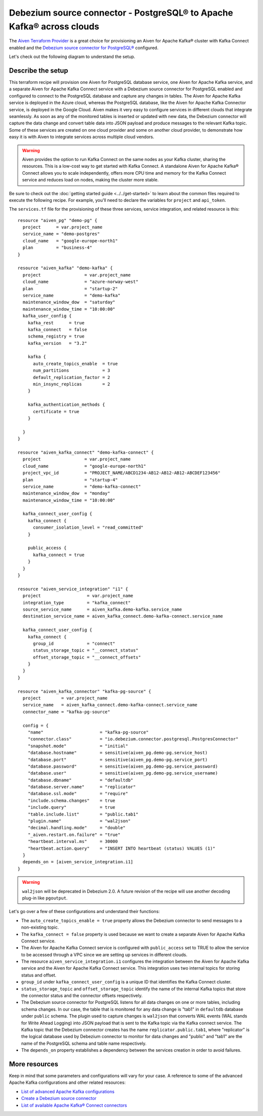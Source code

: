Debezium source connector - PostgreSQL® to Apache Kafka® across clouds
======================================================================

The `Aiven Terraform Provider <https://registry.terraform.io/providers/aiven/aiven/latest/docs>`_ is a great choice for provisioning an Aiven for Apache Kafka® cluster with Kafka Connect enabled and the `Debezium source connector for PostgreSQL® <https://docs.aiven.io/docs/products/kafka/kafka-connect/howto/debezium-source-connector-pg.html>`_ configured.

Let's check out the following diagram to understand the setup.

.. mermaid::

   flowchart LR
      id1[(PostgreSQL service on GCP)]
      subgraph Kafka Connect
      Debezium-Source-Connector-PG
      end
      subgraph Apache Kafka on Azure
      Topic
      end
      id1 --->|wal2json plugin| Debezium-Source-Connector-PG --->|publishes changes| Topic

Describe the setup
------------------

This terraform recipe will provision one Aiven for PostgreSQL database service, one Aiven for Apache Kafka service, and a separate Aiven for Apache Kafka Connect  
service with a Debezium source connector for PostgreSQL enabled and configured to connect to the PostgreSQL database and capture any changes in tables. The Aiven for Apache Kafka service is deployed in the Azure cloud, whereas the PostgreSQL database, like the Aiven for Apache Kafka Connector service, is deployed in the Google Cloud.
Aiven makes it very easy to configure services in different clouds that integrate seamlessly. As soon as any of the monitored tables is inserted or updated with new data, the Debezium connector will capture the data change and convert table data into
JSON payload and produce messages to the relevant Kafka topic. Some of these services are created on one cloud provider and some on another cloud provider, to demonstrate how easy it is with Aiven to integrate services across multiple cloud vendors.

.. Warning::

    Aiven provides the option to run Kafka Connect on the same nodes as your Kafka cluster, sharing the resources. This is a low-cost way to get started with Kafka Connect. A standalone Aiven for Apache Kafka® Connect allows you to scale independently, offers more CPU time and memory for the Kafka Connect service and reduces load on nodes, making the cluster more stable.

Be sure to check out the :doc:`getting started guide <../../get-started>` to learn about the common files required to execute the following recipe.
For example, you'll need to declare the variables for ``project`` and ``api_token``.

.. dropdown:: Expand to check out the relevant common files needed for this recipe.

    Navigate to a new folder and add the following files.

    1. Add the following to a new ``provider.tf`` file:

    .. code:: terraform

       terraform {
         required_providers {
           aiven = {
             source  = "aiven/aiven"
             version = "~> 3.10.0"
           }
         }
       }
   
       provider "aiven" {
         api_token = var.aiven_api_token
       }
   
    You can also set the environment variable ``TF_VAR_aiven_api_token`` for the ``api_token`` property. With this, you don't need to pass the ``-var-file`` flag when executing Terraform commands.
 
    2. To avoid including sensitive information in source control, the variables are defined here in the ``variables.tf`` file. You can then use a ``*.tfvars`` file with the actual values so that Terraform receives the values during runtime, and exclude it.

    The ``variables.tf`` file defines the API token, the project name to use, and the prefix for the service name:

    .. code:: terraform

       variable "aiven_api_token" {
         description = "Aiven console API token"
         type        = string
       }
   
       variable "project_name" {
         description = "Aiven console project name"
         type        = string
       }
      
    3. The ``var-values.tfvars`` file holds the actual values and is passed to Terraform using the ``-var-file=`` flag.

    ``var-values.tfvars`` file:

    .. code:: terraform

       aiven_api_token     = "<YOUR-AIVEN-AUTHENTICATION-TOKEN-GOES-HERE>"
       project_name        = "<YOUR-AIVEN-CONSOLE-PROJECT-NAME-GOES-HERE>"

The ``services.tf`` file for the provisioning of these three services, service integration, and related resource is this:

::
  
  resource "aiven_pg" "demo-pg" {
    project      = var.project_name
    service_name = "demo-postgres"
    cloud_name   = "google-europe-north1"
    plan         = "business-4"
  }
  
  resource "aiven_kafka" "demo-kafka" {
    project                 = var.project_name
    cloud_name              = "azure-norway-west"
    plan                    = "startup-2"
    service_name            = "demo-kafka"
    maintenance_window_dow  = "saturday"
    maintenance_window_time = "10:00:00"
    kafka_user_config {
      kafka_rest      = true
      kafka_connect   = false
      schema_registry = true
      kafka_version   = "3.2"
  
      kafka {
        auto_create_topics_enable  = true
        num_partitions             = 3
        default_replication_factor = 2
        min_insync_replicas        = 2
      }
  
      kafka_authentication_methods {
        certificate = true
      }
  
    }
  }
  
  resource "aiven_kafka_connect" "demo-kafka-connect" {
    project                 = var.project_name
    cloud_name              = "google-europe-north1"
    project_vpc_id          = "PROJECT_NAME/ABCD1234-AB12-AB12-AB12-ABCDEF123456"
    plan                    = "startup-4"
    service_name            = "demo-kafka-connect"
    maintenance_window_dow  = "monday"
    maintenance_window_time = "10:00:00"
  
    kafka_connect_user_config {
      kafka_connect {
        consumer_isolation_level = "read_committed"
      }
  
      public_access {
        kafka_connect = true
      }
    }
  }
  
  resource "aiven_service_integration" "i1" {
    project                  = var.project_name
    integration_type         = "kafka_connect"
    source_service_name      = aiven_kafka.demo-kafka.service_name
    destination_service_name = aiven_kafka_connect.demo-kafka-connect.service_name
  
    kafka_connect_user_config {
      kafka_connect {
        group_id             = "connect"
        status_storage_topic = "__connect_status"
        offset_storage_topic = "__connect_offsets"
      }
    }
  }
  
  resource "aiven_kafka_connector" "kafka-pg-source" {
    project        = var.project_name
    service_name   = aiven_kafka_connect.demo-kafka-connect.service_name
    connector_name = "kafka-pg-source"
  
    config = {
      "name"                      = "kafka-pg-source"
      "connector.class"           = "io.debezium.connector.postgresql.PostgresConnector"
      "snapshot.mode"             = "initial"
      "database.hostname"         = sensitive(aiven_pg.demo-pg.service_host)
      "database.port"             = sensitive(aiven_pg.demo-pg.service_port)
      "database.password"         = sensitive(aiven_pg.demo-pg.service_password)
      "database.user"             = sensitive(aiven_pg.demo-pg.service_username)
      "database.dbname"           = "defaultdb"
      "database.server.name"      = "replicator"
      "database.ssl.mode"         = "require"
      "include.schema.changes"    = true
      "include.query"             = true
      "table.include.list"        = "public.tab1"
      "plugin.name"               = "wal2json"
      "decimal.handling.mode"     = "double"
      "_aiven.restart.on.failure" = "true"
      "heartbeat.interval.ms"     = 30000
      "heartbeat.action.query"    = "INSERT INTO heartbeat (status) VALUES (1)"
    }
    depends_on = [aiven_service_integration.i1]
  }
  
.. dropdown:: Expand to check out how to execute the Terraform files.

    The ``init`` command performs several different initialization steps in order to prepare the current working directory for use with Terraform. In our case, this command automatically finds, downloads, and installs the necessary Aiven Terraform provider plugins.
    
    .. code:: shell

       terraform init

    The ``plan`` command creates an execution plan and shows you the resources that will be created (or modified) for you. This command does not actually create any resource; this is more like a preview.

    .. code:: bash

       terraform plan -var-file=var-values.tfvars

    If you're satisfied with the output of ``terraform plan``, go ahead and run the ``terraform apply`` command which actually does the task or creating (or modifying) your infrastructure resources. 

    .. code:: bash

       terraform apply -var-file=var-values.tfvars

.. Warning::

  ``wal2json`` will be deprecated in Debezium 2.0. A future revision of the recipe will use another decoding plug-in like ``pgoutput``.

Let's go over a few of these configurations and understand their functions:

- The ``auto_create_topics_enable = true`` property allows the Debezium connector to send messages to a non-existing topic.
- The ``kafka_connect = false`` property is used because we want to create a separate Aiven for Apache Kafka Connect service.
- The Aiven for Apache Kafka Connect service is configured with ``public_access`` set to TRUE to allow the service to be accessed through a VPC since we are setting up services in different clouds.
- The resource ``aiven_service_integration.i1`` configures the integration between the Aiven for Apache Kafka service and the Aiven for Apache Kafka Connect service. This integration uses two internal topics for storing status and offset.
- ``group_id`` under ``kafka_connect_user_config`` is a unique ID that identifies the Kafka Connect cluster.
- ``status_storage_topic`` and ``offset_storage_topic`` identify the name of the internal Kafka topics that store the connector status and the connector offsets respectively.
- The Debezium source connector for PostgreSQL listens for all data changes on one or more tables, including schema changes. In our case, the table that is monitored for any data change is "tab1" in ``defaultdb`` database under ``public`` schema. The plugin used to capture changes is ``wal2json`` that converts WAL events (WAL stands for Write Ahead Logging) into JSON payload that is sent to the Kafka topic via the Kafka connect service. The Kafka topic that the Debezium connector creates has the name ``replicator.public.tab1``, where "replicator" is the logical database used by Debezium connector to monitor for data changes and "public" and "tab1" are the name of the PostgreSQL schema and table name respectively. 
- The ``depends_on`` property establishes a dependency between the services creation in order to avoid failures.

More resources
--------------

Keep in mind that some parameters and configurations will vary for your case. A reference to some of the advanced Apache Kafka configurations and other related resources:

- `List of advanced Apache Kafka configurations <https://docs.aiven.io/docs/products/kafka/kafka-connect/reference/advanced-params.html>`_
- `Create a Debezium source connector <https://docs.aiven.io/docs/products/kafka/kafka-connect/howto/debezium-source-connector-pg.html>`_
- `List of available Apache Kafka® Connect connectors <https://docs.aiven.io/docs/products/kafka/kafka-connect/concepts/list-of-connector-plugins.html>`_
